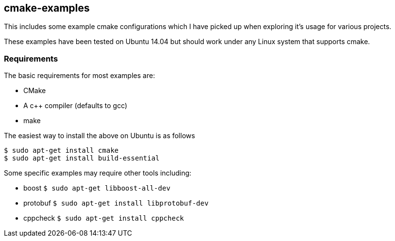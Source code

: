 [[cmake-examples]]
cmake-examples
--------------

This includes some example cmake configurations which I have picked up
when exploring it's usage for various projects.

These examples have been tested on Ubuntu 14.04 but should work under
any Linux system that supports cmake.

[[requirements]]
Requirements
~~~~~~~~~~~~

The basic requirements for most examples are:

* CMake
* A c++ compiler (defaults to gcc)
* make

The easiest way to install the above on Ubuntu is as follows

--------------------------------------
$ sudo apt-get install cmake
$ sudo apt-get install build-essential
--------------------------------------

Some specific examples may require other tools including:

* boost `$ sudo apt-get libboost-all-dev`
* protobuf `$ sudo apt-get install libprotobuf-dev`
* cppcheck `$ sudo apt-get install cppcheck`

